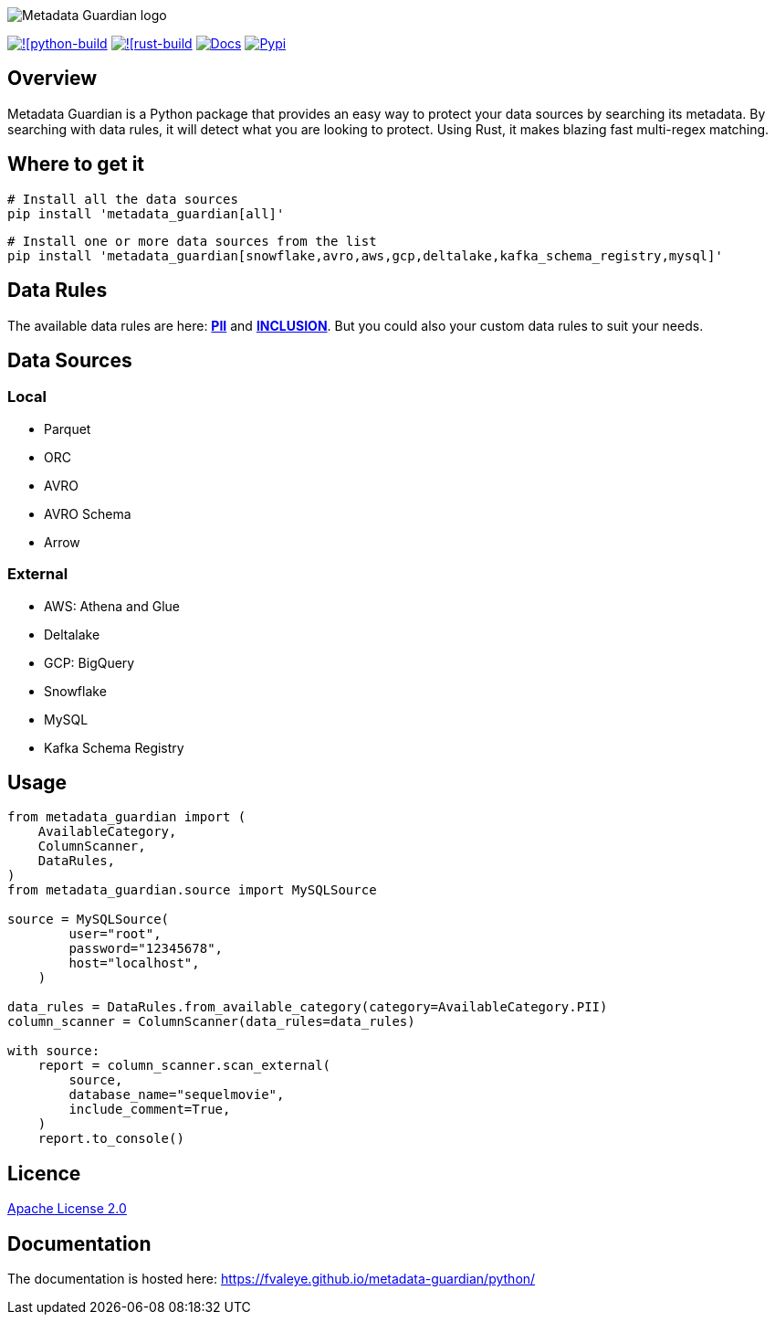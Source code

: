 image::logo.png[Metadata Guardian logo]
image:https://github.com/fvaleye/metadata-guardian/actions/workflows/python_build.yml/badge.svg[![python-build, link=https://github.com/fvaleye/metadata-guardian/actions/workflows/python_build.yml]
image:https://github.com/fvaleye/metadata-guardian/actions/workflows/rust_build.yml/badge.svg[![rust-build, link=https://github.com/fvaleye/metadata-guardian/actions/workflows/rust_build.yml]
image:https://img.shields.io/badge/docs-python-blue.svg?style=flat-square[Docs,link=https://fvaleye.github.io/metadata-guardian/python]
image:https://img.shields.io/pypi/v/metadata_guardian.svg?style=flat-square)[Pypi, link=https://pypi.org/project/metadata-guardian/]

== Overview
Metadata Guardian is a Python package that provides an easy way to protect your data sources by searching its metadata.
By searching with data rules, it will detect what you are looking to protect.
Using Rust, it makes blazing fast multi-regex matching.

== Where to get it

```sh
# Install all the data sources
pip install 'metadata_guardian[all]'
```

```sh
# Install one or more data sources from the list
pip install 'metadata_guardian[snowflake,avro,aws,gcp,deltalake,kafka_schema_registry,mysql]'
```

== Data Rules
The available data rules are here: *https://github.com/fvaleye/metadata-guardian/blob/main/python/metadata_guardian/rules/pii_rules.yaml[PII]* and *https://github.com/fvaleye/metadata-guardian/blob/main/python/metadata_guardian/rules/inclusion_rules.yaml[INCLUSION]*.
But you could also your custom data rules to suit your needs.

== Data Sources

=== Local
- Parquet
- ORC
- AVRO
- AVRO Schema
- Arrow

=== External
- AWS: Athena and Glue
- Deltalake
- GCP: BigQuery
- Snowflake
- MySQL
- Kafka Schema Registry

== Usage
```python
from metadata_guardian import (
    AvailableCategory,
    ColumnScanner,
    DataRules,
)
from metadata_guardian.source import MySQLSource

source = MySQLSource(
        user="root",
        password="12345678",
        host="localhost",
    )

data_rules = DataRules.from_available_category(category=AvailableCategory.PII)
column_scanner = ColumnScanner(data_rules=data_rules)

with source:
    report = column_scanner.scan_external(
        source,
        database_name="sequelmovie",
        include_comment=True,
    )
    report.to_console()
```

== Licence
https://raw.githubusercontent.com/fvaleye/metadata-guardian/main/LICENSE.txt[Apache License 2.0]

== Documentation
The documentation is hosted here: https://fvaleye.github.io/metadata-guardian/python/
